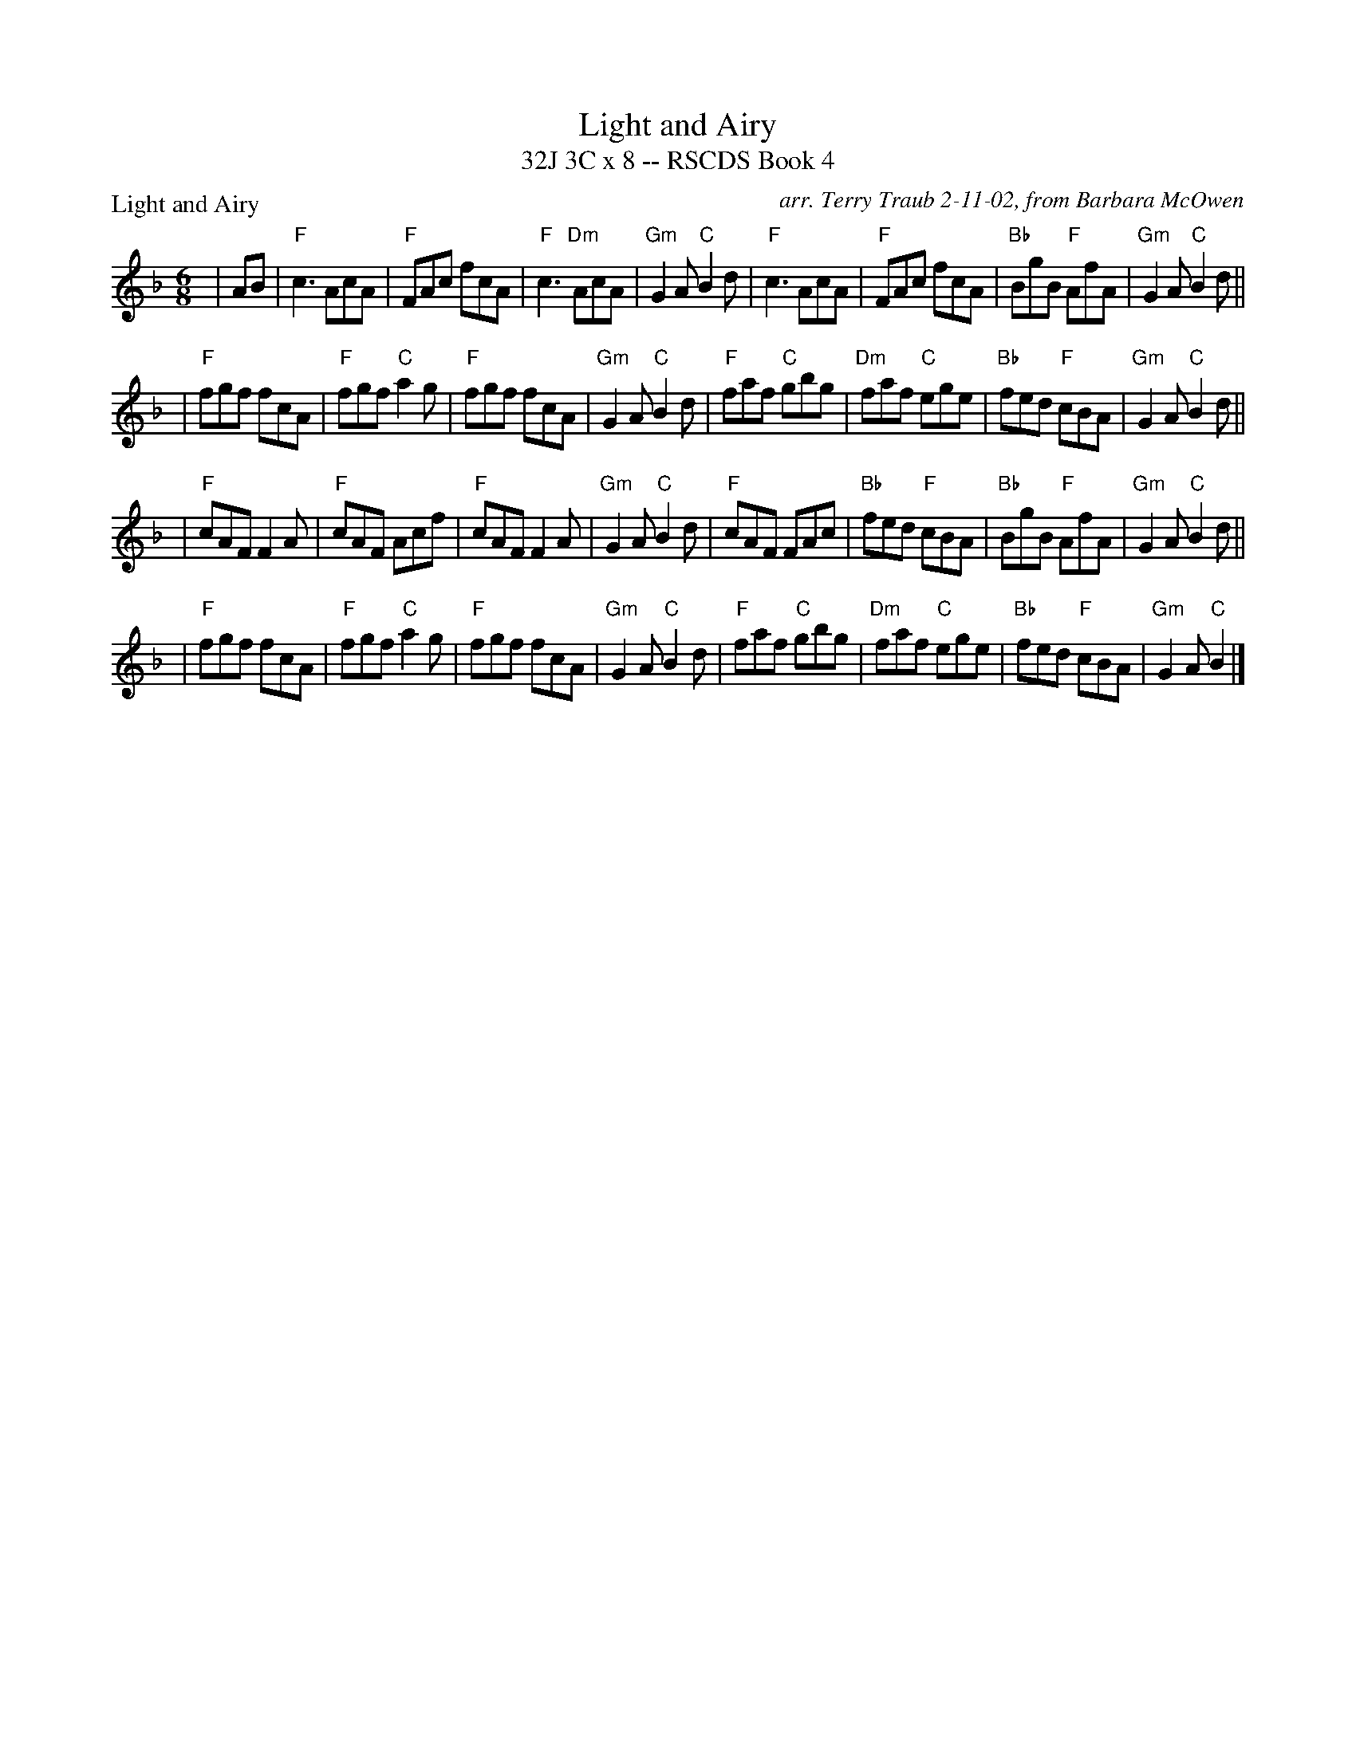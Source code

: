 X:1
T: Light and Airy
T: 32J 3C x 8 -- RSCDS Book 4
P: Light and Airy
C: arr. Terry Traub 2-11-02, from Barbara McOwen
R: Jig
M: 6/8
%
K: F
L: 1/8
| AB|"F" c3 AcA| "F" FAc fcA| "F" c3 "Dm"AcA| "Gm" G2 A "C" B2 d |\
  "F" c3 AcA| "F" FAc fcA| "Bb" BgB "F" AfA| "Gm" G2 A "C" B2 d||
|"F" fgf fcA| "F" fgf "C" a2 g| "F" fgf fcA|  "Gm" G2 A "C" B2 d |\
  "F" faf "C" gbg| "Dm" faf "C" ege| "Bb" fed "F" cBA| "Gm" G2 A "C" B2 d ||
|"F" cAF F2 A| "F" cAF Acf| "F" cAF F2 A| "Gm" G2 A "C" B2 d|\
  "F" cAF FAc| "Bb" fed "F" cBA | "Bb" BgB "F" AfA| "Gm" G2 A "C" B2 d ||
|"F" fgf fcA| "F" fgf "C" a2 g| "F" fgf fcA|  "Gm" G2 A "C" B2 d |\
  "F" faf "C" gbg| "Dm" faf "C" ege| "Bb" fed "F" cBA| "Gm" G2 A "C" B2 |]
